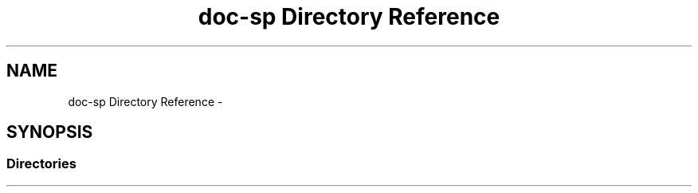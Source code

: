 .TH "doc-sp Directory Reference" 3 "Wed Dec 7 2016" "Version 1.0.0" "Jobify" \" -*- nroff -*-
.ad l
.nh
.SH NAME
doc-sp Directory Reference \- 
.SH SYNOPSIS
.br
.PP
.SS "Directories"

.in +1c
.in -1c
